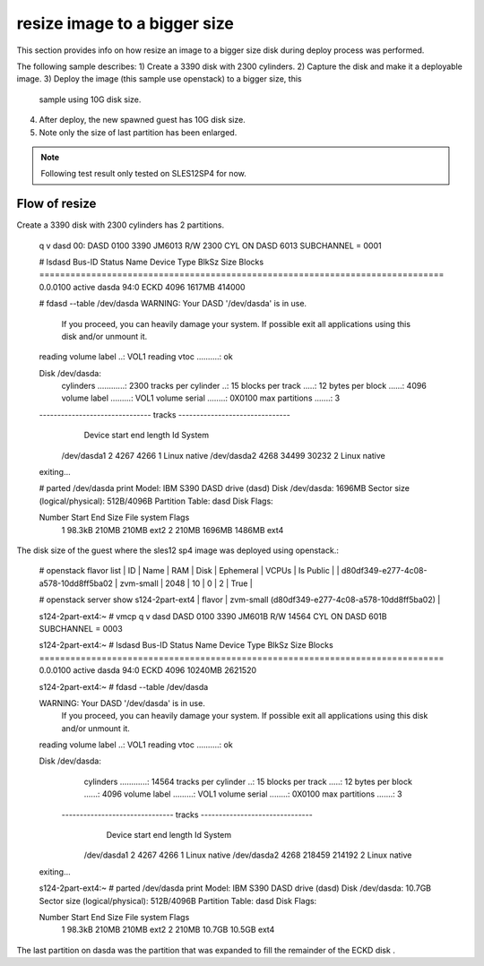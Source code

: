 resize image to a bigger size
*****************************

This section provides info on how resize an image to a bigger size disk
during deploy process was performed.

The following sample describes:
1) Create a 3390 disk with 2300 cylinders.
2) Capture the disk and make it a deployable image.
3) Deploy the image (this sample use openstack) to a bigger size, this
   sample using 10G disk size.
4) After deploy, the new spawned guest has 10G disk size.
5) Note only the size of last partition has been enlarged.

.. note::
  Following test result only tested on SLES12SP4 for now.

Flow of resize
--------------

Create a 3390 disk with 2300 cylinders has 2 partitions.

  .. code-block:: text

  q v dasd
  00: DASD 0100 3390 JM6013 R/W       2300 CYL ON DASD  6013 SUBCHANNEL = 0001

  # lsdasd
  Bus-ID     Status      Name      Device  Type  BlkSz  Size      Blocks
  ==============================================================================
  0.0.0100   active      dasda     94:0    ECKD  4096   1617MB    414000

  # fdasd --table /dev/dasda
  WARNING: Your DASD '/dev/dasda' is in use.
           If you proceed, you can heavily damage your system.
           If possible exit all applications using this disk
           and/or unmount it.

  reading volume label ..: VOL1
  reading vtoc ..........: ok

  Disk /dev/dasda:
    cylinders ............: 2300
    tracks per cylinder ..: 15
    blocks per track .....: 12
    bytes per block ......: 4096
    volume label .........: VOL1
    volume serial ........: 0X0100
    max partitions .......: 3

  ------------------------------- tracks -------------------------------
                 Device      start      end   length   Id  System
            /dev/dasda1          2     4267     4266    1  Linux native
            /dev/dasda2       4268    34499    30232    2  Linux native
  exiting...

  # parted /dev/dasda print
  Model: IBM S390 DASD drive (dasd)
  Disk /dev/dasda: 1696MB
  Sector size (logical/physical): 512B/4096B
  Partition Table: dasd
  Disk Flags: 

  Number  Start   End     Size    File system  Flags
   1      98.3kB  210MB   210MB   ext2
   2      210MB   1696MB  1486MB  ext4

The disk size of the guest where the sles12 sp4 image was deployed using openstack.:

  .. code-block:: text

  # openstack flavor list
  | ID                                   | Name       |   RAM | Disk | Ephemeral | VCPUs | Is Public |
  | d80df349-e277-4c08-a578-10dd8ff5ba02 | zvm-small  |  2048 |   10 |         0 |     2 | True      |

  # openstack server show s124-2part-ext4
  | flavor                              | zvm-small (d80df349-e277-4c08-a578-10dd8ff5ba02)          |

  s124-2part-ext4:~ # vmcp q v dasd
  DASD 0100 3390 JM601B R/W      14564 CYL ON DASD  601B SUBCHANNEL = 0003

  s124-2part-ext4:~ # lsdasd
  Bus-ID     Status      Name      Device  Type  BlkSz  Size      Blocks
  ==============================================================================
  0.0.0100   active      dasda     94:0    ECKD  4096   10240MB   2621520

  s124-2part-ext4:~ # fdasd --table /dev/dasda

  WARNING: Your DASD '/dev/dasda' is in use.
           If you proceed, you can heavily damage your system.
           If possible exit all applications using this disk
           and/or unmount it.

  reading volume label ..: VOL1
  reading vtoc ..........: ok

  Disk /dev/dasda:
    cylinders ............: 14564
    tracks per cylinder ..: 15
    blocks per track .....: 12
    bytes per block ......: 4096
    volume label .........: VOL1
    volume serial ........: 0X0100
    max partitions .......: 3

   ------------------------------- tracks -------------------------------
                 Device      start      end   length   Id  System
            /dev/dasda1          2     4267     4266    1  Linux native
            /dev/dasda2       4268   218459   214192    2  Linux native
  exiting...

  s124-2part-ext4:~ # parted /dev/dasda print
  Model: IBM S390 DASD drive (dasd)
  Disk /dev/dasda: 10.7GB
  Sector size (logical/physical): 512B/4096B
  Partition Table: dasd
  Disk Flags:

  Number  Start   End     Size    File system  Flags
   1      98.3kB  210MB   210MB   ext2
   2      210MB   10.7GB  10.5GB  ext4

The last partition on dasda was the partition that was expanded to fill the remainder of the ECKD disk .
